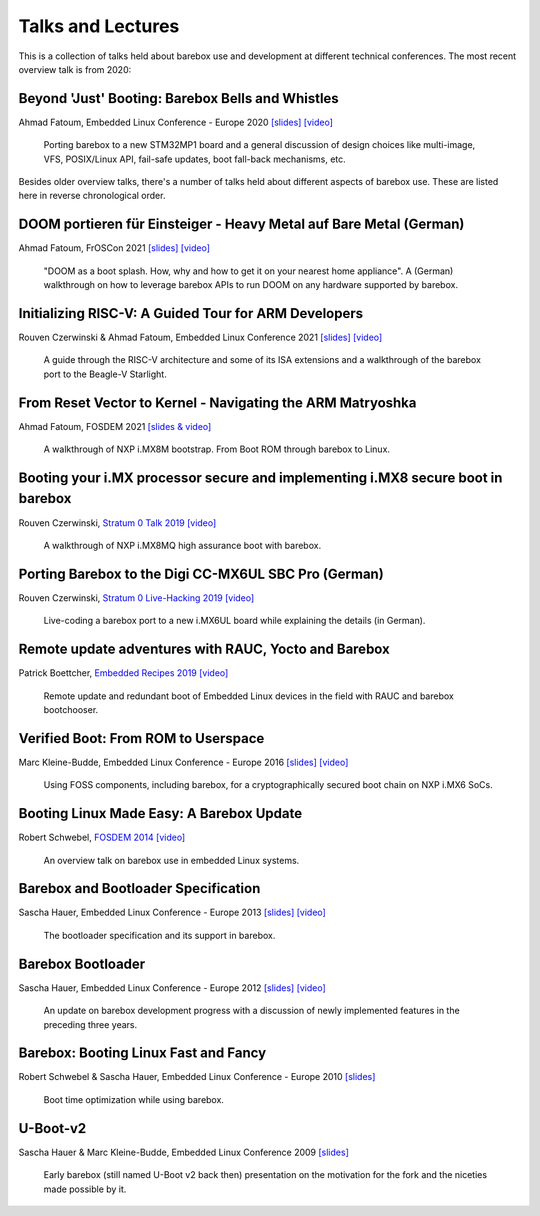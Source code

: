 Talks and Lectures
==================

This is a collection of talks held about barebox use and development
at different technical conferences. The most recent overview talk
is from 2020:

Beyond 'Just' Booting: Barebox Bells and Whistles
-------------------------------------------------

Ahmad Fatoum, Embedded Linux Conference - Europe 2020
`[slides] <https://elinux.org/images/9/9d/Barebox-bells-n-whistles.pdf>`__
`[video] <https://www.youtube.com/watch?v=fru1n54s2W4>`__

   Porting barebox to a new STM32MP1 board and a general discussion
   of design choices like multi-image, VFS, POSIX/Linux API,
   fail-safe updates, boot fall-back mechanisms, etc.

Besides older overview talks, there's a number of talks held
about different aspects of barebox use.
These are listed here in reverse chronological order.

DOOM portieren für Einsteiger - Heavy Metal auf Bare Metal (German)
-------------------------------------------------------------------

Ahmad Fatoum, FrOSCon 2021
`[slides] <https://programm.froscon.de/2021/system/event_attachments/attachments/000/000/622/original/heavy-metal-on-bare-metal.pdf>`__
`[video] <https://media.ccc.de/v/froscon2021-2687-doom_portieren_fur_einsteiger>`__

  "DOOM as a boot splash. How, why and how to get it on your nearest
  home appliance". A (German) walkthrough on how to leverage barebox
  APIs to run DOOM on any hardware supported by barebox.

Initializing RISC-V: A Guided Tour for ARM Developers
-----------------------------------------------------

Rouven Czerwinski & Ahmad Fatoum, Embedded Linux Conference 2021
`[slides] <https://elinux.org/images/8/80/Initializing-riscv.pdf>`__
`[video] <https://www.youtube.com/watch?v=70oYYuflFLs>`__

  A guide through the RISC-V architecture and some of its ISA extensions
  and a walkthrough of the barebox port to the Beagle-V Starlight.

From Reset Vector to Kernel - Navigating the ARM Matryoshka
-----------------------------------------------------------

Ahmad Fatoum, FOSDEM 2021
`[slides & video] <https://archive.fosdem.org/2021/schedule/event/from_reset_vector_to_kernel/>`__

  A walkthrough of NXP i.MX8M bootstrap. From Boot ROM through barebox to Linux.

Booting your i.MX processor secure and implementing i.MX8 secure boot in barebox
--------------------------------------------------------------------------------

Rouven Czerwinski, `Stratum 0 Talk 2019 <https://stratum0.org/wiki/Vortr%C3%A4ge/Vorbei#2019>`__
`[video] <https://www.youtube.com/watch?v=ZUGLEulZLWM>`__

  A walkthrough of NXP i.MX8MQ high assurance boot with barebox.

Porting Barebox to the Digi CC-MX6UL SBC Pro (German)
-----------------------------------------------------

Rouven Czerwinski, `Stratum 0 Live-Hacking 2019 <https://stratum0.org/wiki/Vortr%C3%A4ge/Vorbei#2019>`__
`[video] <https://www.youtube.com/watch?v=FIwF6GfmsWM>`__

  Live-coding a barebox port to a new i.MX6UL board while
  explaining the details (in German).

Remote update adventures with RAUC, Yocto and Barebox
-----------------------------------------------------

Patrick Boettcher, `Embedded Recipes 2019 <https://embedded-recipes.org/2019/remote-update-adventures-with-rauc-yocto-and-barebox/>`__
`[video] <https://www.youtube.com/watch?v=hS3Fjf7fuHM>`__

  Remote update and redundant boot of Embedded Linux devices
  in the field with RAUC and barebox bootchooser.

Verified Boot: From ROM to Userspace
------------------------------------

Marc Kleine-Budde, Embedded Linux Conference - Europe 2016
`[slides] <https://elinux.org/images/f/f8/Verified_Boot.pdf>`__
`[video] <https://www.youtube.com/watch?v=lkFKtCh2SaU>`__

  Using FOSS components, including barebox, for a cryptographically
  secured boot chain on NXP i.MX6 SoCs.

Booting Linux Made Easy: A Barebox Update
-----------------------------------------

Robert Schwebel, `FOSDEM 2014 <https://archive.fosdem.org/2014/schedule/event/_booting_linux_made_easy:_a_barebox_update/>`__
`[video] <https://www.youtube.com/watch?v=p-mHAQaJQcM>`__

  An overview talk on barebox use in embedded Linux systems.

Barebox and Bootloader Specification
------------------------------------

Sascha Hauer, Embedded Linux Conference - Europe 2013
`[slides] <https://elinux.org/images/9/90/Barebox-elce2013-bootloaderspec.pdf>`__
`[video] <https://www.youtube.com/watch?v=Z8FcIGXox_Y>`__

  The bootloader specification and its support in barebox.

Barebox Bootloader
------------------

Sascha Hauer, Embedded Linux Conference - Europe 2012
`[slides] <https://elinux.org/images/6/6b/PRE-20121108-1-Barebox.pdf>`__
`[video] <https://www.youtube.com/watch?v=oY8BjCEt_p8>`__

  An update on barebox development progress with a discussion of newly
  implemented features in the preceding three years.

Barebox: Booting Linux Fast and Fancy
-------------------------------------

Robert Schwebel & Sascha Hauer, Embedded Linux Conference - Europe 2010
`[slides] <https://elinux.org/images/8/89/ELCE-2010-Barebox-Booting-Linux-Fast-and-Fancy.pdf>`__

  Boot time optimization while using barebox.

U-Boot-v2
---------

Sascha Hauer & Marc Kleine-Budde, Embedded Linux Conference 2009
`[slides] <https://elinux.org/images/9/90/Hauer-U_BootV2.pdf>`__

  Early barebox (still named U-Boot v2 back then) presentation on
  the motivation for the fork and the niceties made possible by it.
